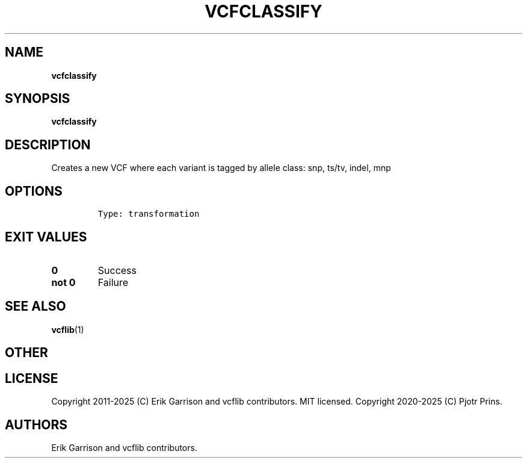 .\" Automatically generated by Pandoc 2.19.2
.\"
.\" Define V font for inline verbatim, using C font in formats
.\" that render this, and otherwise B font.
.ie "\f[CB]x\f[]"x" \{\
. ftr V B
. ftr VI BI
. ftr VB B
. ftr VBI BI
.\}
.el \{\
. ftr V CR
. ftr VI CI
. ftr VB CB
. ftr VBI CBI
.\}
.TH "VCFCLASSIFY" "1" "" "vcfclassify (vcflib)" "vcfclassify (VCF transformation)"
.hy
.SH NAME
.PP
\f[B]vcfclassify\f[R]
.SH SYNOPSIS
.PP
\f[B]vcfclassify\f[R]
.SH DESCRIPTION
.PP
Creates a new VCF where each variant is tagged by allele class: snp,
ts/tv, indel, mnp
.SH OPTIONS
.IP
.nf
\f[C]


Type: transformation

      
\f[R]
.fi
.SH EXIT VALUES
.TP
\f[B]0\f[R]
Success
.TP
\f[B]not 0\f[R]
Failure
.SH SEE ALSO
.PP
\f[B]vcflib\f[R](1)
.SH OTHER
.SH LICENSE
.PP
Copyright 2011-2025 (C) Erik Garrison and vcflib contributors.
MIT licensed.
Copyright 2020-2025 (C) Pjotr Prins.
.SH AUTHORS
Erik Garrison and vcflib contributors.
